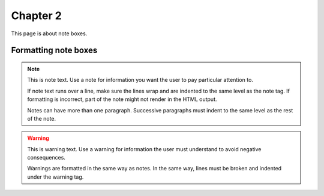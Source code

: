 .. _target2:

Chapter 2
=================================

This page is about note boxes.

Formatting note boxes
-------------------------------

.. note:: 

    This is note text. Use a note for information you want the user to pay particular attention to.

    If note text runs over a line, make sure the lines wrap and are indented to the same level as the note tag. If formatting is incorrect, part of the note might not render in the HTML output.

    Notes can have more than one paragraph. Successive paragraphs must indent to the same level as the rest of the note.

.. warning::

    This is warning text. Use a warning for information the user must understand to avoid negative consequences.

    Warnings are formatted in the same way as notes. In the same way, lines must be broken and indented under the warning tag.